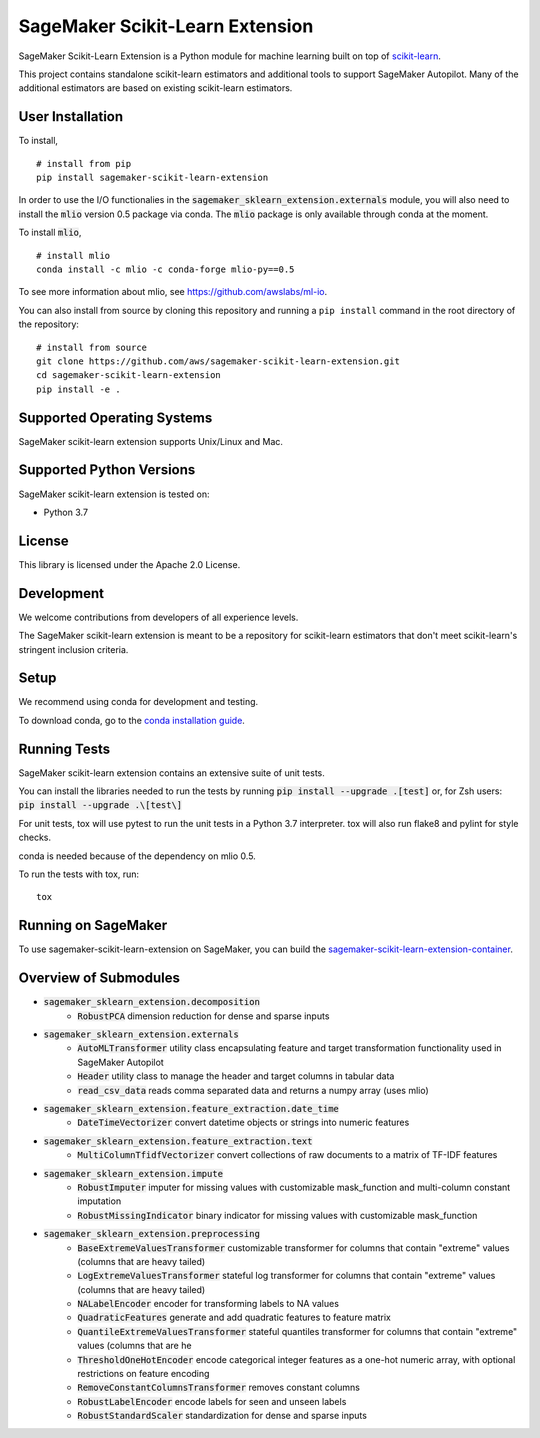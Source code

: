 SageMaker Scikit-Learn Extension
================================

.. image:: https://img.shields.io/badge/License-Apache%202.0-blue.svg
   :target: https://opensource.org/licenses/Apache-2.0
   :alt: License

.. image:: https://img.shields.io/pypi/v/sagemaker-scikit-learn-extension.svg
   :target: https://pypi.python.org/pypi/sagemaker-scikit-learn-extension
   :alt: Latest Version

.. image:: https://img.shields.io/badge/code_style-black-000000.svg
   :target: https://github.com/python/black
   :alt: Code style: black

SageMaker Scikit-Learn Extension is a Python module for machine learning built on top of `scikit-learn <https://scikit-learn.org>`_.

This project contains standalone scikit-learn estimators and additional tools to support SageMaker Autopilot. Many of the additional estimators are based on existing scikit-learn estimators.


User Installation
-----------------

To install,

::

    # install from pip
    pip install sagemaker-scikit-learn-extension

In order to use the I/O functionalies in the :code:`sagemaker_sklearn_extension.externals` module, you will also need to install the :code:`mlio` version 0.5 package via conda. The :code:`mlio` package is only available through conda at the moment.

To install :code:`mlio`,

::

    # install mlio
    conda install -c mlio -c conda-forge mlio-py==0.5

To see more information about mlio, see https://github.com/awslabs/ml-io.

You can also install from source by cloning this repository and running a ``pip install`` command in the root directory of the repository:

::

    # install from source
    git clone https://github.com/aws/sagemaker-scikit-learn-extension.git
    cd sagemaker-scikit-learn-extension
    pip install -e .


Supported Operating Systems
---------------------------

SageMaker scikit-learn extension supports Unix/Linux and Mac.

Supported Python Versions
-------------------------

SageMaker scikit-learn extension is tested on:

- Python 3.7

License
-------

This library is licensed under the Apache 2.0 License.

Development
-----------

We welcome contributions from developers of all experience levels.

The SageMaker scikit-learn extension is meant to be a repository for scikit-learn estimators that don't meet scikit-learn's stringent inclusion criteria.


Setup
-----

We recommend using conda for development and testing.

To download conda, go to the `conda installation guide <https://conda.io/projects/conda/en/latest/user-guide/install/index.html>`_.


Running Tests
-------------

SageMaker scikit-learn extension contains an extensive suite of unit tests.

You can install the libraries needed to run the tests by running :code:`pip install --upgrade .[test]` or, for Zsh users: :code:`pip install --upgrade .\[test\]`

For unit tests, tox will use pytest to run the unit tests in a Python 3.7 interpreter. tox will also run flake8 and pylint for style checks.

conda is needed because of the dependency on mlio 0.5.

To run the tests with tox, run:

::

    tox

Running on SageMaker
--------------------

To use sagemaker-scikit-learn-extension on SageMaker, you can build the `sagemaker-scikit-learn-extension-container <https://github.com/aws/sagemaker-scikit-learn-container>`_.

Overview of Submodules
----------------------

* :code:`sagemaker_sklearn_extension.decomposition`
   * :code:`RobustPCA` dimension reduction for dense and sparse inputs
* :code:`sagemaker_sklearn_extension.externals`
   * :code:`AutoMLTransformer` utility class encapsulating feature and target transformation functionality used in SageMaker Autopilot
   * :code:`Header` utility class to manage the header and target columns in tabular data
   * :code:`read_csv_data` reads comma separated data and returns a numpy array (uses mlio)
* :code:`sagemaker_sklearn_extension.feature_extraction.date_time`
   * :code:`DateTimeVectorizer` convert datetime objects or strings into numeric features
* :code:`sagemaker_sklearn_extension.feature_extraction.text`
   * :code:`MultiColumnTfidfVectorizer` convert collections of raw documents to a matrix of TF-IDF features
* :code:`sagemaker_sklearn_extension.impute`
   * :code:`RobustImputer` imputer for missing values with customizable mask_function and multi-column constant imputation
   * :code:`RobustMissingIndicator` binary indicator for missing values with customizable mask_function
* :code:`sagemaker_sklearn_extension.preprocessing`
   * :code:`BaseExtremeValuesTransformer` customizable transformer for columns that contain "extreme" values (columns that are heavy tailed)
   * :code:`LogExtremeValuesTransformer` stateful log transformer for columns that contain "extreme" values (columns that are heavy tailed)
   * :code:`NALabelEncoder` encoder for transforming labels to NA values
   * :code:`QuadraticFeatures` generate and add quadratic features to feature matrix
   * :code:`QuantileExtremeValuesTransformer` stateful quantiles transformer for columns that contain "extreme" values (columns that are he
   * :code:`ThresholdOneHotEncoder` encode categorical integer features as a one-hot numeric array, with optional restrictions on feature encoding
   * :code:`RemoveConstantColumnsTransformer` removes constant columns
   * :code:`RobustLabelEncoder` encode labels for seen and unseen labels
   * :code:`RobustStandardScaler` standardization for dense and sparse inputs
